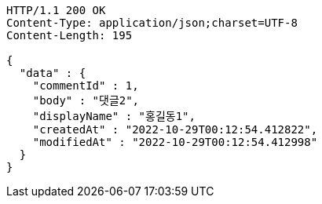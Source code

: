 [source,http,options="nowrap"]
----
HTTP/1.1 200 OK
Content-Type: application/json;charset=UTF-8
Content-Length: 195

{
  "data" : {
    "commentId" : 1,
    "body" : "댓글2",
    "displayName" : "홍길동1",
    "createdAt" : "2022-10-29T00:12:54.412822",
    "modifiedAt" : "2022-10-29T00:12:54.412998"
  }
}
----